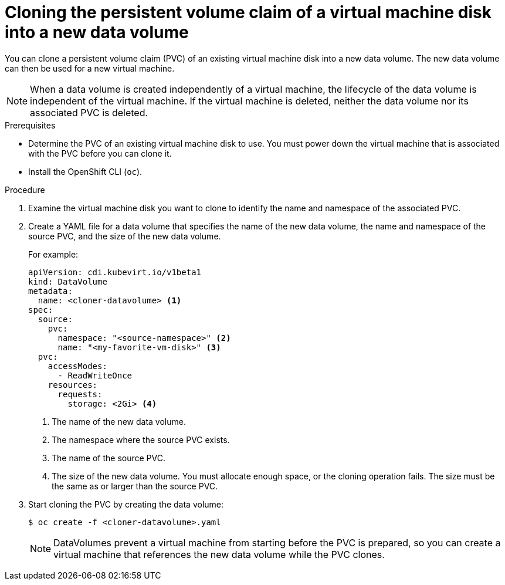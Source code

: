 // Module included in the following assemblies:
//
// * virt/virtual_machines/cloning_vms/virt-cloning-vm-disk-into-new-datavolume.adoc
// * virt/virtual_machines/cloning_vms/virt-cloning-vm-disk-into-new-datavolume-block.adoc

// `blockstorage` conditionals are used (declared in the "*-block" assembly) to separate content 

[id="virt-cloning-pvc-of-vm-disk-into-new-datavolume_{context}"]
= Cloning the persistent volume claim of a virtual machine disk into a new data volume

You can clone a persistent volume claim (PVC) of an existing virtual machine disk
into a new data volume. The new data volume can then be used for a new virtual
machine.

[NOTE]
====
When a data volume is created independently of a virtual machine, the lifecycle
of the data volume is independent of the virtual machine. If the virtual machine
is deleted, neither the data volume nor its associated PVC is deleted.
====

.Prerequisites

* Determine the PVC of an existing virtual machine disk to use. You must power
down the virtual machine that is associated with the PVC before you can clone it.
* Install the OpenShift CLI (`oc`).
ifdef::blockstorage[]
* At least one available block persistent volume (PV) that is the same size as or larger than the source PVC.
endif::[]

.Procedure

. Examine the virtual machine disk you want to clone to identify the name and
namespace of the associated PVC.

. Create a YAML file for a data volume that specifies the name of the
new data volume, the name and namespace of the source PVC, 
ifdef::blockstorage[]
`volumeMode: Block` so that an available block PV is used,
endif::[]
and the size of the new data volume.
+
For example:
+
[source,yaml]
----
apiVersion: cdi.kubevirt.io/v1beta1
kind: DataVolume
metadata:
  name: <cloner-datavolume> <1>
spec:
  source:
    pvc:
      namespace: "<source-namespace>" <2>
      name: "<my-favorite-vm-disk>" <3>
  pvc:
    accessModes:
      - ReadWriteOnce
    resources:
      requests:
        storage: <2Gi> <4>
ifdef::blockstorage[]
    volumeMode: Block <5>
endif::[]
----
<1> The name of the new data volume.
<2> The namespace where the source PVC exists.
<3> The name of the source PVC.
<4> The size of the new data volume. You must allocate enough space, or the
cloning operation fails. The size must be the same as or larger than the source PVC.
ifdef::blockstorage[]
<5> Specifies that the destination is a block PV
endif::[]

. Start cloning the PVC by creating the data volume:
+
[source,terminal]
----
$ oc create -f <cloner-datavolume>.yaml
----
+
[NOTE]
====
DataVolumes prevent a virtual machine from starting before the PVC is prepared,
so you can create a virtual machine that references the new data volume while the
PVC clones.
====
